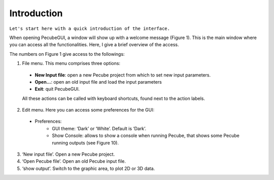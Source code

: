 ============
Introduction
============

.. _introduction:

``Let's start here with a quick introduction of the interface.``

When opening PecubeGUI, a window will show up with a welcome message (Figure 1). This is the main window where you can access all the functionalities. Here, I give a brief overview of the access.
  
.. image:: ../images/Input_Parameters_interface.png

The numbers on Figure 1 give access to the followings:

1. File menu. This menu comprises three options:

  - **New Input file**: open a new Pecube project from which to set new input parameters.
  - **Open…**: open an old input file and load the input parameters
  - **Exit**: quit PecubeGUI. 
  All these actions can be called with keyboard shortcuts, found next to the action labels.

2. Edit menu. Here you can access some preferences for the GUI:

  - Preferences:
      +	GUI theme: ‘Dark’ or ‘White’. Default is ‘Dark’.
      + Show Console: allows to show a console when running Pecube, that shows some Pecube running outputs (see Figure 10).
      
3. ‘New input file’. Open a new Pecube project.

4. ‘Open Pecube file’. Open an old Pecube input file.

5. ‘show output’. Switch to the graphic area, to plot 2D or 3D data.


